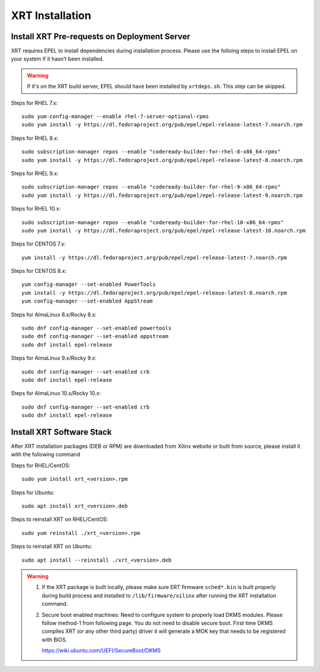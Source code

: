 .. _install.rst:

..
   comment:: SPDX-License-Identifier: Apache-2.0
   comment:: Copyright (C) 2019-2021 Xilinx, Inc. All rights reserved.

XRT Installation
----------------

Install XRT Pre-requests on Deployment Server
~~~~~~~~~~~~~~~~~~~~~~~~~~~~~~~~~~~~~~~~~~~~~

XRT requires EPEL to install dependencies during installation process. Please use the folloing steps to install EPEL on your system if it hasn't been installed. 

.. Warning:: If it's on the XRT build server, EPEL should have been installed by ``xrtdeps.sh``. This step can be skipped.

Steps for RHEL 7.x::

	sudo yum-config-manager --enable rhel-7-server-optional-rpms
	sudo yum install -y https://dl.fedoraproject.org/pub/epel/epel-release-latest-7.noarch.rpm

Steps for RHEL 8.x::

	sudo subscription-manager repos --enable "codeready-builder-for-rhel-8-x86_64-rpms"
	sudo yum install -y https://dl.fedoraproject.org/pub/epel/epel-release-latest-8.noarch.rpm

Steps for RHEL 9.x::

        sudo subscription-manager repos --enable "codeready-builder-for-rhel-9-x86_64-rpms"
        sudo yum install -y https://dl.fedoraproject.org/pub/epel/epel-release-latest-9.noarch.rpm

Steps for RHEL 10.x::

        sudo subscription-manager repos --enable "codeready-builder-for-rhel-10-x86_64-rpms"
        sudo yum install -y https://dl.fedoraproject.org/pub/epel/epel-release-latest-10.noarch.rpm

Steps for CENTOS 7.x::

	yum install -y https://dl.fedoraproject.org/pub/epel/epel-release-latest-7.noarch.rpm

Steps for CENTOS 8.x::

	yum config-manager --set-enabled PowerTools
	yum install -y https://dl.fedoraproject.org/pub/epel/epel-release-latest-8.noarch.rpm
	yum config-manager --set-enabled AppStream

Steps for AlmaLinux 8.x/Rocky 8.x::

        sudo dnf config-manager --set-enabled powertools
        sudo dnf config-manager --set-enabled appstream
        sudo dnf install epel-release

Steps for AlmaLinux 9.x/Rocky 9.x::

        sudo dnf config-manager --set-enabled crb
        sudo dnf install epel-release

Steps for AlmaLinux 10.x/Rocky 10.x::

        sudo dnf config-manager --set-enabled crb
        sudo dnf install epel-release


Install XRT Software Stack
~~~~~~~~~~~~~~~~~~~~~~~~~~

After XRT installation packages (DEB or RPM) are downloaded from Xilinx website or built from source, please install it with the following command

Steps for RHEL/CentOS::

    sudo yum install xrt_<version>.rpm

Steps for Ubuntu::

    sudo apt install xrt_<version>.deb

Steps to reinstall XRT on RHEL/CentOS::

    sudo yum reinstall ./xrt_<version>.rpm

Steps to reinstall XRT on Ubuntu::

    sudo apt install --reinstall ./xrt_<version>.deb

.. Warning::

    1. If the XRT package is built locally, please make sure ERT firmware ``sched*.bin`` is built properly during build process and installed to ``/lib/firmware/xilinx`` after running the XRT installation command.

    2. Secure boot enabled machines: Need to configure system to properly load DKMS modules.
       Please follow method-1 from following page. You do not need to disable secure boot. First time DKMS compiles XRT (or any other third party) driver it will generate a MOK key that needs to be registered with BIOS.

       https://wiki.ubuntu.com/UEFI/SecureBoot/DKMS
